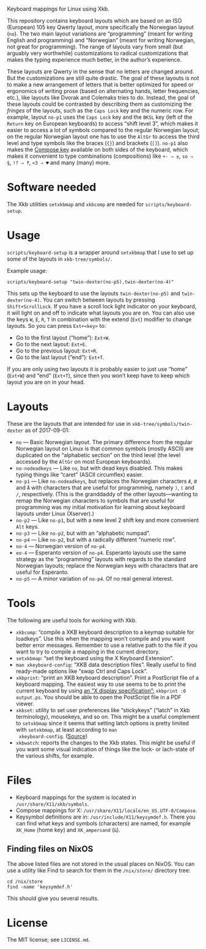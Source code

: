 Keyboard mappings for Linux using Xkb.

This repository contains keyboard layouts which are based on an ISO
(European) 105 key Qwerty layout, more specifically the Norwegian layout
(~no~).  The two main layout variations are “programming” (meant for
writing English and programming) and “Norwegian” (meant for writing
Norwegian, not great for programming).  The range of layouts vary from
small (but arguably very worthwhile) customizations to radical
customizations that makes the typing experience much better, in the
author’s experience.

These layouts are Qwerty in the sense that no letters are changed
around.  But the customizations are still quite drastic.  The goal of
these layouts is not to make a new arrangement of letters that is better
optimized for speed or ergonomics of writing prose (based on alternating
hands, letter frequencies, etc.), like layouts like Dvorak and Colemaks
tries to do.  Instead, the goal of these layouts could be contrasted by
describing them as customizing the /fringes/ of the layouts, such as the
~Caps Lock~ key and the numeric row.  For example, layout ~no-p1~ uses
the ~Caps Lock~ key and the ~BKSL~ key (left of the ~Return~ key on
European keyboards) to access “shift level 3”, which makes it easier to
access a lot of symbols compared to the regular Norwegian layout; on the
regular Norwegian layout one has to use the ~AltGr~ to access the third
level and type symbols like the braces (~{}~) and brackets (~[]~).
~no-p1~ also makes the [[https://en.wikipedia.org/wiki/Compose_key][Compose key]] available on both sides of the
keyboard, which makes it convenient to type combinations (compositions)
like ~+- ⇒ ±~, ~so ⇒ §~, ~!? ⇒ ‽~, ~<3 ⇒ ♥~ and many (many) more.

* Software needed

The Xkb utilities ~setxkbmap~ and ~xkbcomp~ are needed for
~scripts/keyboard-setup~.

* Usage

~scripts/keyboard-setup~ is a wrapper around ~setxkbmap~ that I use to
set up some of the layouts in ~xkb-tree/symbols/~.

Example usage:

#+BEGIN_SRC shell
scripts/keyboard-setup "twin-dexter(no-p5),twin-dexter(no-4)"
#+END_SRC

This sets up the keyboard to use the layouts ~twin-dexter(no-p5)~ and
~twin-dexter(no-4)~.  You can switch between layouts by pressing
~Shift+ScrollLock~.  If you have a scroll lock light indicator on your
keyboard, it will light on and off to indicate what layouts you are on.
You can also use the keys ~W~, ~E~, ~R~, ~T~ in combination with the
extend (~Ext~) modifier to change layouts.  So you can press ~Ext+<key>~
to:

- Go to the first layout (“home”): ~Ext+W~.
- Go to the next layout: ~Ext+E~.
- Go to the previous layout: ~Ext+R~.
- Go to the last layout (“end”): ~Ext+T~.

If you are only using two layouts it is probably easier to just use
“home” (~Ext+W~) and “end” (~Ext+T~), since then you won’t keep have to
keep which layout you are on in your head.

* Layouts

These are the layouts that are intended for use in
~xkb-tree/symbols/twin-dexter~ as of 2017-09-01:

- ~no~ — Basic Norwegian layout.  The primary difference from the
  regular Norwegian layout on Linux is that common symbols (mostly
  ASCII) are duplicated on the “alphabetic section” on the third level
  (the level accessed by the ~AltGr~ on most European keyboards).
- ~no-nodeadkeys~ — Like ~no~, but with dead keys disabled.  This makes
  typing things like “caret” (ASCII circumflex) easier.
- ~no-p1~ — Like ~no-nodeadkeys~, but replaces the Norwegian characters
  ~Æ~, ~Ø~ and ~Å~ with characters that are useful for programming,
  namely ~)~, ~(~ and ~/~, respectively.  (This is the granddaddy of the
  other layouts—wanting to remap the Norwegian characters to symbols
  that are useful for programming was my initial motivation for
  learning about keyboard layouts under Linux (Xserver).)
- ~no-p2~ — Like ~no-p1~, but with a new level 2 shift key and more
  convenient ~Alt~ keys.
- ~no-p3~ — Like ~no-p2~, but with an “alphabetic numpad”.
- ~no-p4~ — Like ~no-p2~, but with a radically different “numeric row”.
- ~no-4~ — Norwegian version of ~no-p4~.
- ~eo-4~ — Esperanto version of ~no-p4~.  Esperanto layouts use the same
  strategy as the “programming” layouts with regards to the standard
  Norwegian layouts; replace the Norwegian keys with characters that are
  useful for Esperanto.
- ~no-p5~ — A minor variation of ~no-p4~.  Of no real general interest.

* Tools

The following are useful tools for working with Xkb.

- ~xkbcomp~: “compile a XKB keyboard description to a keymap suitable
  for loadkeys”.  Use this when the mapping won’t compile and you want
  better error messages.  Remember to use a relative path to the file if
  you want to try to compile a mapping in the current directory.
- ~setxkbmap~: “set the keyboard using the X Keyboard Extension”.
- ~man xkeyboard-config~: “XKB data description files”.  Really useful to
  find ready-made options like “swap Ctrl and Caps Lock”.
- ~xkbprint~: “print an XKB keyboard description”.  Print a PostScript
  file of a keyboard mapping.  The easiest way to use seems to be to
  print the current keyboard by using [[https://askubuntu.com/a/381393/136104][an “X display specification”:]]
  ~xkbprint :0 output.ps~.  You should be able to open the PostScript
  file in a PDF viewer.
- ~xkbset~: utility to set user preferences like “stickykeys” (“latch”
  in Xkb terminology), mousekeys, and so on.  This might be a useful
  complement to ~setxkbmap~ since it seems that setting latch options is
  pretty limited with ~setxkbmap~, at least according to ~man
  xkeyboard-config~.  ([[https://superuser.com/a/414535][Source]])
- ~xkbwatch~: reports the changes to the Xkb states.  This might be
  useful if you want some visual indication of things like the lock- or
  lach-state of the various shifts, for example.

* Files

- Keyboard mappings for the system is located in ~/usr/share/X11/xkb/symbols~.
- Compose mappings for X: ~/usr/share/X11/locale/en_US.UTF-8/Compose~.
- Keysymbol definitions are in: ~/usr/include/X11/keysymdef.h~.  There
  you can find what keys and symbols (characters) are named, for example
  ~XK_Home~ (home key) and ~XK_ampersand~ (~&~).

** Finding files on NixOS

The above listed files are not stored in the usual places on NixOS.  You
can use a utility like Find to search for them in the ~/nix/store/~
directory tree:

#+BEGIN_SRC shell
cd /nix/store
find -name 'keysymdef.h'
#+END_SRC

This should give you several results.

* License

The MIT license; see ~LICENSE.md~.
